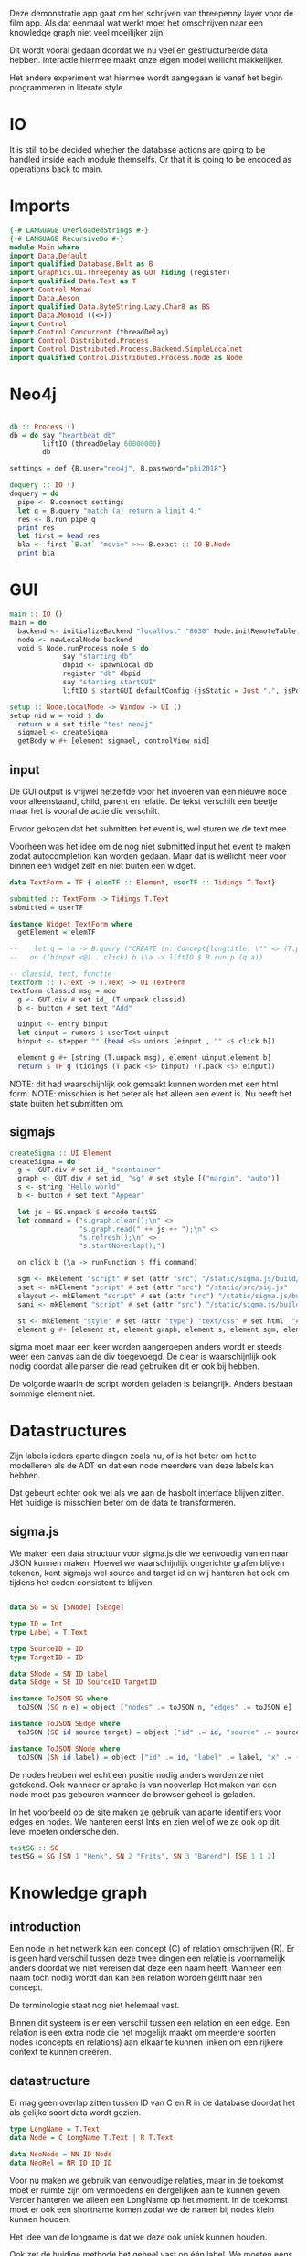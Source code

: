 Deze demonstratie app gaat om het schrijven van threepenny layer voor de film app.
Als dat eenmaal wat werkt moet het omschrijven naar een knowledge graph niet veel moeilijker zijn.

Dit wordt vooral gedaan doordat we nu veel en gestructureerde data hebben. Interactie hiermee maakt onze eigen model wellicht makkelijker.

Het andere experiment wat hiermee wordt aangegaan is vanaf het begin programmeren in literate style.

* IO
It is still to be decided whether the database actions are going to be handled inside each module themselfs. Or that it is going to be encoded as operations back to main.

* Imports 
#+begin_src haskell :tangle ./Main.hs :comments both
{-# LANGUAGE OverloadedStrings #-}
{-# LANGUAGE RecursiveDo #-}
module Main where
import Data.Default
import qualified Database.Bolt as B
import Graphics.UI.Threepenny as GUT hiding (register)
import qualified Data.Text as T
import Control.Monad 
import Data.Aeson
import qualified Data.ByteString.Lazy.Char8 as BS
import Data.Monoid ((<>))
import Control
import Control.Concurrent (threadDelay)
import Control.Distributed.Process
import Control.Distributed.Process.Backend.SimpleLocalnet
import qualified Control.Distributed.Process.Node as Node

#+end_src 

* Neo4j

#+begin_src haskell :tangle ./Main.hs :comments both

db :: Process ()
db = do say "heartbeat db" 
        liftIO (threadDelay 60000000)
        db

settings = def {B.user="neo4j", B.password="pki2018"}

doquery :: IO ()
doquery = do
  pipe <- B.connect settings
  let q = B.query "match (a) return a limit 4;"
  res <- B.run pipe q
  print res
  let first = head res
  bla <- first `B.at` "movie" >>= B.exact :: IO B.Node
  print bla
#+end_src

* GUI
:PROPERTIES:
:header-args: :tangle ./Main.hs :comments both
:END:

#+begin_src haskell 
  main :: IO ()
  main = do
    backend <- initializeBackend "localhost" "8030" Node.initRemoteTable
    node <- newLocalNode backend
    void $ Node.runProcess node $ do
               say "starting db"
               dbpid <- spawnLocal db
               register "db" dbpid
               say "starting startGUI"
               liftIO $ startGUI defaultConfig {jsStatic = Just ".", jsPort = Just 8200} (setup node)

  setup :: Node.LocalNode -> Window -> UI ()
  setup nid w = void $ do
    return w # set title "test neo4j"
    sigmael <- createSigma
    getBody w #+ [element sigmael, controlView nid]
#+end_src

** input
De GUI output is vrijwel hetzelfde voor het invoeren van een nieuwe node voor alleenstaand, child, parent en relatie.
De tekst verschilt een beetje maar het is vooral de actie die verschilt.

Ervoor gekozen dat het submitten het event is, wel sturen we de text mee. 

Voorheen was het idee om de nog niet submitted input het event te maken zodat autocompletion kan worden gedaan.
Maar dat is wellicht meer voor binnen een widget zelf en niet buiten een widget.
#+begin_src haskell
data TextForm = TF { elemTF :: Element, userTF :: Tidings T.Text} 

submitted :: TextForm -> Tidings T.Text
submitted = userTF 

instance Widget TextForm where
  getElement = elemTF 

--    let q = \a -> B.query ("CREATE (n: Concept{longtitle: \"" <> (T.pack a) <> "\"} )")
--   on ((binput <@) . click) b (\a -> liftIO $ B.run p (q a))

-- classid, text, functie
textform :: T.Text -> T.Text -> UI TextForm
textform classid msg = mdo
  g <- GUT.div # set id_ (T.unpack classid)
  b <- button # set text "Add"

  uinput <- entry binput
  let einput = rumors $ userText uinput
  binput <- stepper "" (head <$> unions [einput , "" <$ click b])

  element g #+ [string (T.unpack msg), element uinput,element b] 
  return $ TF g (tidings (T.pack <$> binput) (T.pack <$> einput))
#+end_src

NOTE: dit had waarschijnlijk ook gemaakt kunnen worden met een html form.
NOTE: misschien is het beter als het alleen een event is. Nu heeft het state buiten het submitten om.

** sigmajs

#+begin_src haskell
  createSigma :: UI Element
  createSigma = do
    g <- GUT.div # set id_ "scontainer"
    graph <- GUT.div # set id_ "sg" # set style [("margin", "auto")]
    s <- string "Hello world"
    b <- button # set text "Appear"
    
    let js = BS.unpack $ encode testSG
    let command = ("s.graph.clear();\n" <>
                   "s.graph.read(" ++ js ++ ");\n" <>
                   "s.refresh();\n" <>
                   "s.startNoverlap();")

    on click b (\a -> runFunction $ ffi command)

    sgm <- mkElement "script" # set (attr "src") "/static/sigma.js/build/sigma.min.js"
    sset <- mkElement "script" # set (attr "src") "/static/src/sig.js"
    slayout <- mkElement "script" # set (attr "src") "/static/sigma.js/build/plugins/sigma.layout.noverlap.min.js"
    sani <- mkElement "script" # set (attr "src") "/static/sigma.js/build/plugins/sigma.plugins.animate.min.js"

    st <- mkElement "style" # set (attr "type") "text/css" # set html  "#sg {max-width: 400px; height: 400px; margin: auto;}"
    element g #+ [element st, element graph, element s, element sgm, element sani, element slayout, element sset, element b]
#+end_src

sigma moet maar een keer worden aangeroepen anders wordt er steeds weer een canvas aan de div toegevoegd.
De clear is waarschijnlijk ook nodig doordat alle parser die read gebruiken dit er ook bij hebben.

De volgorde waarin de script worden geladen is belangrijk. Anders bestaan sommige element niet.

* Datastructures
:PROPERTIES:
:header-args: :tangle ./Main.hs :comments both
:END:

Zijn labels ieders aparte dingen zoals nu, of is het beter om het te modelleren als de ADT en dat een node meerdere van deze labels kan hebben.

Dat gebeurt echter ook wel als we aan de hasbolt interface blijven zitten. Het huidige is misschien beter om de data te transformeren.

** sigma.js
We maken een data structuur voor sigma.js die we eenvoudig van en naar JSON kunnen maken.
Hoewel we waarschijnlijk ongerichte grafen blijven tekenen, kent sigmajs wel source and target id en wij hanteren het ook om tijdens het coden consistent te blijven.

#+begin_src haskell

data SG = SG [SNode] [SEdge]

type ID = Int
type Label = T.Text

type SourceID = ID
type TargetID = ID

data SNode = SN ID Label
data SEdge = SE ID SourceID TargetID

instance ToJSON SG where
  toJSON (SG n e) = object ["nodes" .= toJSON n, "edges" .= toJSON e]

instance ToJSON SEdge where
  toJSON (SE id source target) = object ["id" .= id, "source" .= source, "target" .= target]

instance ToJSON SNode where
  toJSON (SN id label) = object ["id" .= id, "label" .= label, "x" .= (20 :: Int), "y" .= (30 :: Int), "size" .= (10 :: Int)]
#+end_src

De nodes hebben wel echt een positie nodig anders worden ze niet getekend. Ook wanneer er sprake is van nooverlap
Het maken van een node moet pas gebeuren wanneer de browser geheel is geladen.

In het voorbeeld op de site maken ze gebruik van aparte identifiers voor edges en nodes. We hanteren eerst Ints en zien wel of we ze ook op dit level moeten onderscheiden.

#+begin_src haskell
testSG :: SG
testSG = SG [SN 1 "Henk", SN 2 "Frits", SN 3 "Barend"] [SE 1 1 2]
#+end_src




* Knowledge graph
** introduction
Een node in het netwerk kan een concept (C) of relation omschrijven (R). 
Er is geen hard verschil tussen deze twee dingen een relatie is voornamelijk anders doordat we niet vereisen dat deze een naam heeft.
Wanneer een naam toch nodig wordt dan kan een relation worden gelift naar een concept.

De terminologie staat nog niet helemaal vast.

Binnen dit systeem is er een verschil tussen een relation en een edge. Een relation is een extra node die het mogelijk maakt om meerdere soorten nodes (concepts en relations) aan elkaar te kunnen linken om een rijkere context te kunnen creëren.

** datastructure
Er mag geen overlap zitten tussen ID van C en R in de database doordat het als gelijke soort data wordt gezien.

#+begin_src haskell
type LongName = T.Text
data Node = C LongName T.Text | R T.Text

data NeoNode = NN ID Node
data NeoRel = NR ID ID ID 
#+end_src 

Voor nu maken we gebruik van eenvoudige relaties, maar in de toekomst moet er ruimte zijn om vermoedens en dergelijken aan te kunnen geven.
Verder hanteren we alleen een LongName op het moment. In de toekomst moet er ook een shortname komen zodat we de namen bij nodes klein kunnen houden.

Het idee van de longname is dat we deze ook uniek kunnen houden.

Ook zet de huidige methode het geheel vast op één label. We moeten eens kijken of dit te limiterend werkt.

* Conversion
Vanuit Neo4j hasbolt krijgen we eerst een blob data van het type record
#+begin_src haskell :export none
type Record = Map Text Value
#+end_src

Waar Text de naam van de identifier is die je hebt gebruikt in je query en value een structuur is. In deze structuur wordt er geen onderscheid gemaakt tussen primitieve datatypes, nodes en edges.
Daarvoor gebruik je de "exact" functie die onderdeel uitmaakt van de recordtypes typeclass.

Stap één is dus ook het converteren van deze ongestructureerde data naar nodes en relationships.


collect function en dan een toNodes schrijven

* TODOs
** invoer
*** database connection
*** DONE GUI
    CLOSED: [2018-01-08 Mon 15:28]
*** parent
*** child
*** friendship
** zoeken
** DONE data verwijderen uit database
   CLOSED: [2018-01-08 Mon 14:37]
** test data invoeren
